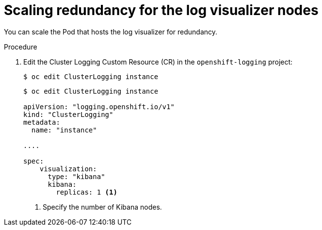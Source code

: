 // Module included in the following assemblies:
//
// * logging/cluster-logging-visualizer.adoc

[id="cluster-logging-kibana-scaling_{context}"]
= Scaling redundancy for the log visualizer nodes

You can scale the Pod that hosts the log visualizer for redundancy.

.Procedure

. Edit the Cluster Logging Custom Resource (CR) in the `openshift-logging` project: 
+
----
$ oc edit ClusterLogging instance
----
+
[source,yaml]
----
$ oc edit ClusterLogging instance

apiVersion: "logging.openshift.io/v1"
kind: "ClusterLogging"
metadata:
  name: "instance"

....

spec:
    visualization:
      type: "kibana"
      kibana:
        replicas: 1 <1>
---- 
<1> Specify the number of Kibana nodes.

